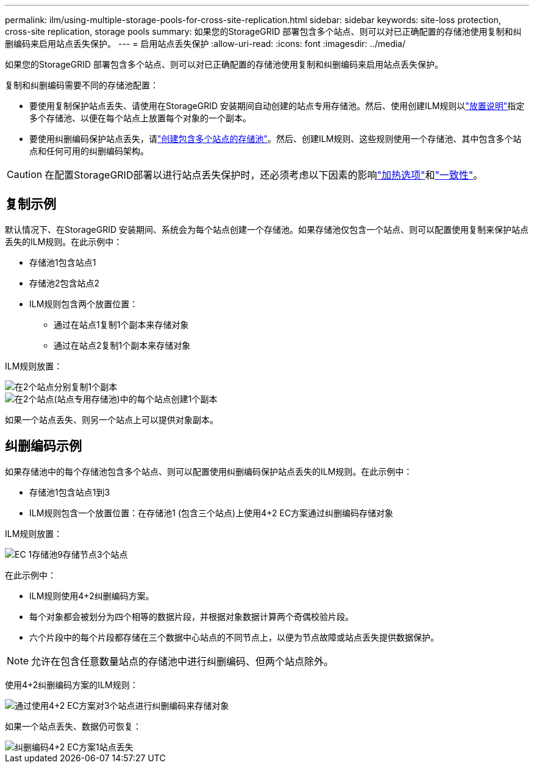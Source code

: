 ---
permalink: ilm/using-multiple-storage-pools-for-cross-site-replication.html 
sidebar: sidebar 
keywords: site-loss protection, cross-site replication, storage pools 
summary: 如果您的StorageGRID 部署包含多个站点、则可以对已正确配置的存储池使用复制和纠删编码来启用站点丢失保护。 
---
= 启用站点丢失保护
:allow-uri-read: 
:icons: font
:imagesdir: ../media/


[role="lead"]
如果您的StorageGRID 部署包含多个站点、则可以对已正确配置的存储池使用复制和纠删编码来启用站点丢失保护。

复制和纠删编码需要不同的存储池配置：

* 要使用复制保护站点丢失、请使用在StorageGRID 安装期间自动创建的站点专用存储池。然后、使用创建ILM规则以link:create-ilm-rule-define-placements.html["放置说明"]指定多个存储池、以便在每个站点上放置每个对象的一个副本。
* 要使用纠删编码保护站点丢失，请link:guidelines-for-creating-storage-pools.html#guidelines-for-storage-pools-used-for-erasure-coded-copies["创建包含多个站点的存储池"]。然后、创建ILM规则、这些规则使用一个存储池、其中包含多个站点和任何可用的纠删编码架构。



CAUTION: 在配置StorageGRID部署以进行站点丢失保护时，还必须考虑以下因素的影响link:data-protection-options-for-ingest.html["加热选项"]和link:../s3/consistency.html["一致性"]。



== 复制示例

默认情况下、在StorageGRID 安装期间、系统会为每个站点创建一个存储池。如果存储池仅包含一个站点、则可以配置使用复制来保护站点丢失的ILM规则。在此示例中：

* 存储池1包含站点1
* 存储池2包含站点2
* ILM规则包含两个放置位置：
+
** 通过在站点1复制1个副本来存储对象
** 通过在站点2复制1个副本来存储对象




ILM规则放置：

image::../media/ilm_replication_at_2_sites.png[在2个站点分别复制1个副本]

image::../media/ilm_replication_make_2_copies_2_pools_2_sites.png[在2个站点(站点专用存储池)中的每个站点创建1个副本]

如果一个站点丢失、则另一个站点上可以提供对象副本。



== 纠删编码示例

如果存储池中的每个存储池包含多个站点、则可以配置使用纠删编码保护站点丢失的ILM规则。在此示例中：

* 存储池1包含站点1到3
* ILM规则包含一个放置位置：在存储池1 (包含三个站点)上使用4+2 EC方案通过纠删编码存储对象


ILM规则放置：

image::../media/ilm_erasure_coding_site_loss_protection_4+2.png[EC 1存储池9存储节点3个站点]

在此示例中：

* ILM规则使用4+2纠删编码方案。
* 每个对象都会被划分为四个相等的数据片段，并根据对象数据计算两个奇偶校验片段。
* 六个片段中的每个片段都存储在三个数据中心站点的不同节点上，以便为节点故障或站点丢失提供数据保护。



NOTE: 允许在包含任意数量站点的存储池中进行纠删编码、但两个站点除外。

使用4+2纠删编码方案的ILM规则：

image::../media/ec_three_sites_4_plus_2_site_loss_example_template.png[通过使用4+2 EC方案对3个站点进行纠删编码来存储对象]

如果一个站点丢失、数据仍可恢复：

image::../media/ec_three_sites_4_plus_2_site_loss_example.png[纠删编码4+2 EC方案1站点丢失]
